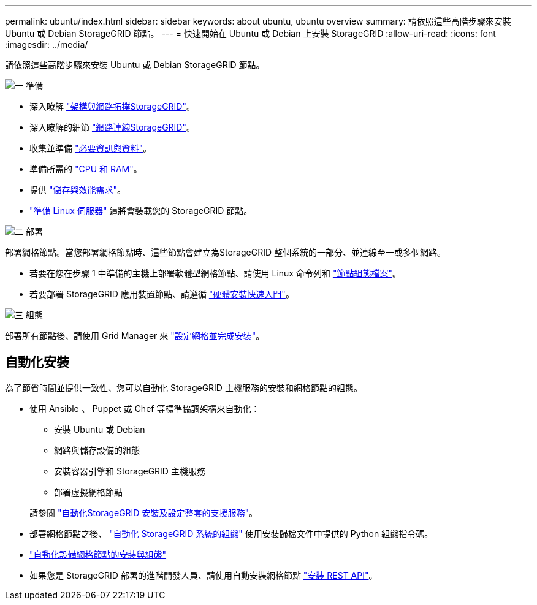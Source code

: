 ---
permalink: ubuntu/index.html 
sidebar: sidebar 
keywords: about ubuntu, ubuntu overview 
summary: 請依照這些高階步驟來安裝 Ubuntu 或 Debian StorageGRID 節點。 
---
= 快速開始在 Ubuntu 或 Debian 上安裝 StorageGRID
:allow-uri-read: 
:icons: font
:imagesdir: ../media/


[role="lead"]
請依照這些高階步驟來安裝 Ubuntu 或 Debian StorageGRID 節點。

.image:https://raw.githubusercontent.com/NetAppDocs/common/main/media/number-1.png["一"] 準備
[role="quick-margin-list"]
* 深入瞭解 link:../primer/storagegrid-architecture-and-network-topology.html["架構與網路拓撲StorageGRID"]。
* 深入瞭解的細節 link:../network/index.html["網路連線StorageGRID"]。
* 收集並準備 link:required-materials.html["必要資訊與資料"]。
* 準備所需的 link:cpu-and-ram-requirements.html["CPU 和 RAM"]。
* 提供 link:storage-and-performance-requirements.html["儲存與效能需求"]。
* link:how-host-wide-settings-change.html["準備 Linux 伺服器"] 這將會裝載您的 StorageGRID 節點。


.image:https://raw.githubusercontent.com/NetAppDocs/common/main/media/number-2.png["二"] 部署
[role="quick-margin-para"]
部署網格節點。當您部署網格節點時、這些節點會建立為StorageGRID 整個系統的一部分、並連線至一或多個網路。

[role="quick-margin-list"]
* 若要在您在步驟 1 中準備的主機上部署軟體型網格節點、請使用 Linux 命令列和 link:creating-node-configuration-files.html["節點組態檔案"]。
* 若要部署 StorageGRID 應用裝置節點、請遵循 https://docs.netapp.com/us-en/storagegrid-appliances/installconfig/index.html["硬體安裝快速入門"^]。


.image:https://raw.githubusercontent.com/NetAppDocs/common/main/media/number-3.png["三"] 組態
[role="quick-margin-para"]
部署所有節點後、請使用 Grid Manager 來 link:navigating-to-grid-manager.html["設定網格並完成安裝"]。



== 自動化安裝

為了節省時間並提供一致性、您可以自動化 StorageGRID 主機服務的安裝和網格節點的組態。

* 使用 Ansible 、 Puppet 或 Chef 等標準協調架構來自動化：
+
** 安裝 Ubuntu 或 Debian
** 網路與儲存設備的組態
** 安裝容器引擎和 StorageGRID 主機服務
** 部署虛擬網格節點


+
請參閱 link:automating-installation.html#automate-the-installation-and-configuration-of-the-storagegrid-host-service["自動化StorageGRID 安裝及設定整套的支援服務"]。

* 部署網格節點之後、 link:automating-installation.html#automate-the-configuration-of-storagegrid["自動化 StorageGRID 系統的組態"] 使用安裝歸檔文件中提供的 Python 組態指令碼。
* https://docs.netapp.com/us-en/storagegrid-appliances/installconfig/automating-appliance-installation-and-configuration.html["自動化設備網格節點的安裝與組態"^]
* 如果您是 StorageGRID 部署的進階開發人員、請使用自動安裝網格節點 link:overview-of-installation-rest-api.html["安裝 REST API"]。


